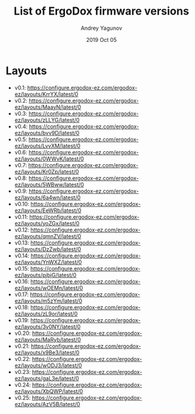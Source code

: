 #+TITLE:  List of ErgoDox firmware versions
#+AUTHOR: Andrey Yagunov
#+EMAIL:  yagunov86@gmail.com
#+DATE:   2019 Oct 05
#+TAGS:   keyboard, ergodox, firmware, config

* Layouts
  - v0.1: https://configure.ergodox-ez.com/ergodox-ez/layouts/KrrYX/latest/0
  - v0.2: https://configure.ergodox-ez.com/ergodox-ez/layouts/MaayN/latest/0
  - v0.3: https://configure.ergodox-ez.com/ergodox-ez/layouts/zLLYG/latest/0
  - v0.4: https://configure.ergodox-ez.com/ergodox-ez/layouts/bvv9D/latest/0
  - v0.5: https://configure.ergodox-ez.com/ergodox-ez/layouts/LvvXM/latest/0
  - v0.6: https://configure.ergodox-ez.com/ergodox-ez/layouts/0WWvK/latest/0
  - v0.7: https://configure.ergodox-ez.com/ergodox-ez/layouts/Kr0Zp/latest/0
  - v0.8: https://configure.ergodox-ez.com/ergodox-ez/layouts/5WBww/latest/0
  - v0.9: https://configure.ergodox-ez.com/ergodox-ez/layouts/6a4wn/latest/0
  - v0.10: https://configure.ergodox-ez.com/ergodox-ez/layouts/EeWRb/latest/0
  - v0.11: https://configure.ergodox-ez.com/ergodox-ez/layouts/yoZGx/latest/0
  - v0.12: https://configure.ergodox-ez.com/ergodox-ez/layouts/qmnZV/latest/0
  - v0.13: https://configure.ergodox-ez.com/ergodox-ez/layouts/DzZwb/latest/0
  - v0.14: https://configure.ergodox-ez.com/ergodox-ez/layouts/YnWXZ/latest/0
  - v0.15: https://configure.ergodox-ez.com/ergodox-ez/layouts/pjbjG/latest/0
  - v0.16: https://configure.ergodox-ez.com/ergodox-ez/layouts/wOEMn/latest/0
  - v0.17: https://configure.ergodox-ez.com/ergodox-ez/layouts/m5zYm/latest/0
  - v0.18: https://configure.ergodox-ez.com/ergodox-ez/layouts/zL9or/latest/0
  - v0.19: https://configure.ergodox-ez.com/ergodox-ez/layouts/3v0NY/latest/0
  - v0.20: https://configure.ergodox-ez.com/ergodox-ez/layouts/MaRyb/latest/0
  - v0.21: https://configure.ergodox-ez.com/ergodox-ez/layouts/x9Be3/latest/0
  - v0.22: https://configure.ergodox-ez.com/ergodox-ez/layouts/wODJ3/latest/0
  - v0.23: https://configure.ergodox-ez.com/ergodox-ez/layouts/gaL3e/latest/0
  - v0.24: https://configure.ergodox-ez.com/ergodox-ez/layouts/XbQWP/latest/0
  - v0.25: https://configure.ergodox-ez.com/ergodox-ez/layouts/AzV5B/latest/0
